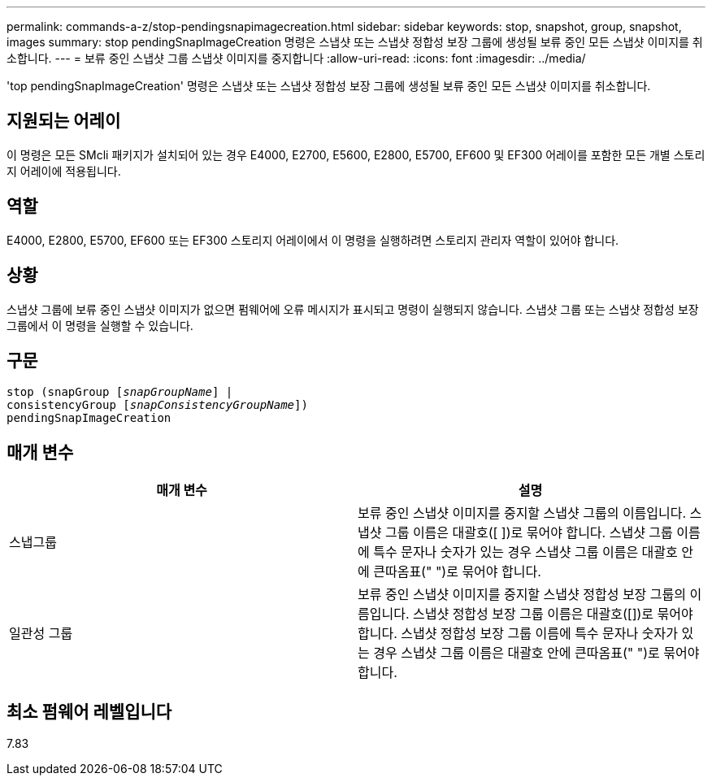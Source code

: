 ---
permalink: commands-a-z/stop-pendingsnapimagecreation.html 
sidebar: sidebar 
keywords: stop, snapshot, group, snapshot, images 
summary: stop pendingSnapImageCreation 명령은 스냅샷 또는 스냅샷 정합성 보장 그룹에 생성될 보류 중인 모든 스냅샷 이미지를 취소합니다. 
---
= 보류 중인 스냅샷 그룹 스냅샷 이미지를 중지합니다
:allow-uri-read: 
:icons: font
:imagesdir: ../media/


[role="lead"]
'top pendingSnapImageCreation' 명령은 스냅샷 또는 스냅샷 정합성 보장 그룹에 생성될 보류 중인 모든 스냅샷 이미지를 취소합니다.



== 지원되는 어레이

이 명령은 모든 SMcli 패키지가 설치되어 있는 경우 E4000, E2700, E5600, E2800, E5700, EF600 및 EF300 어레이를 포함한 모든 개별 스토리지 어레이에 적용됩니다.



== 역할

E4000, E2800, E5700, EF600 또는 EF300 스토리지 어레이에서 이 명령을 실행하려면 스토리지 관리자 역할이 있어야 합니다.



== 상황

스냅샷 그룹에 보류 중인 스냅샷 이미지가 없으면 펌웨어에 오류 메시지가 표시되고 명령이 실행되지 않습니다. 스냅샷 그룹 또는 스냅샷 정합성 보장 그룹에서 이 명령을 실행할 수 있습니다.



== 구문

[source, cli, subs="+macros"]
----
stop (snapGroup pass:quotes[[_snapGroupName_]] |
consistencyGroup pass:quotes[[_snapConsistencyGroupName_]])
pendingSnapImageCreation
----


== 매개 변수

[cols="2*"]
|===
| 매개 변수 | 설명 


 a| 
스냅그룹
 a| 
보류 중인 스냅샷 이미지를 중지할 스냅샷 그룹의 이름입니다. 스냅샷 그룹 이름은 대괄호([ ])로 묶어야 합니다. 스냅샷 그룹 이름에 특수 문자나 숫자가 있는 경우 스냅샷 그룹 이름은 대괄호 안에 큰따옴표(" ")로 묶어야 합니다.



 a| 
일관성 그룹
 a| 
보류 중인 스냅샷 이미지를 중지할 스냅샷 정합성 보장 그룹의 이름입니다. 스냅샷 정합성 보장 그룹 이름은 대괄호([])로 묶어야 합니다. 스냅샷 정합성 보장 그룹 이름에 특수 문자나 숫자가 있는 경우 스냅샷 그룹 이름은 대괄호 안에 큰따옴표(" ")로 묶어야 합니다.

|===


== 최소 펌웨어 레벨입니다

7.83
